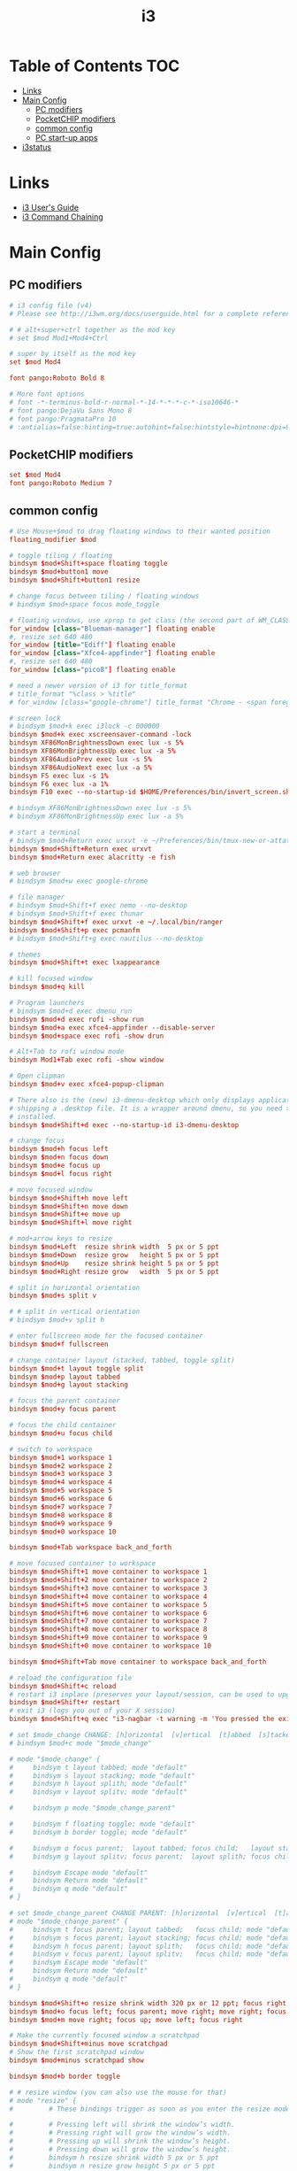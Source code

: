 #+TITLE: i3
#+STARTUP: content
#+PROPERTY: header-args :mkdirp yes

* Table of Contents                                                     :TOC:
 - [[#links][Links]]
 - [[#main-config][Main Config]]
   - [[#pc-modifiers][PC modifiers]]
   - [[#pocketchip-modifiers][PocketCHIP modifiers]]
   - [[#common-config][common config]]
   - [[#pc-start-up-apps][PC start-up apps]]
 - [[#i3status][i3status]]

* Links

 - [[http://i3wm.org/docs/userguide.html][i3 User's Guide]]
 - [[http://i3wm.org/docs/userguide.html#command_chaining][i3 Command Chaining]]

* Main Config

** PC modifiers

  #+BEGIN_SRC conf :tangle (if (not (string-match "chip" (shell-command-to-string "uname -a"))) "~/.i3/config" "no")
    # i3 config file (v4)
    # Please see http://i3wm.org/docs/userguide.html for a complete reference!

    # # alt+super+ctrl together as the mod key
    # set $mod Mod1+Mod4+Ctrl

    # super by itself as the mod key
    set $mod Mod4

    font pango:Roboto Bold 8

    # More font options
    # font -*-terminus-bold-r-normal-*-14-*-*-*-c-*-iso10646-*
    # font pango:DejaVu Sans Mono 8
    # font pango:PragmataPro 10
    # :antialias=false:hinting=true:autohint=false:hintstyle=hintnone:dpi=96
  #+END_SRC

** PocketCHIP modifiers

  #+BEGIN_SRC conf :tangle (if (string-match "chip" (shell-command-to-string "uname -a")) "~/.i3/config" "no")
    set $mod Mod4
    font pango:Roboto Medium 7
  #+END_SRC

** common config

  #+BEGIN_SRC conf :tangle ~/.i3/config
    # Use Mouse+$mod to drag floating windows to their wanted position
    floating_modifier $mod

    # toggle tiling / floating
    bindsym $mod+Shift+space floating toggle
    bindsym $mod+button1 move
    bindsym $mod+Shift+button1 resize

    # change focus between tiling / floating windows
    # bindsym $mod+space focus mode_toggle

    # floating windows, use xprop to get class (the second part of WM_CLASS) or use title=
    for_window [class="Blueman-manager"] floating enable
    #, resize set 640 480
    for_window [title="Ediff"] floating enable
    for_window [class="Xfce4-appfinder"] floating enable
    #, resize set 640 480
    for_window [class="pico8"] floating enable

    # need a newer version of i3 for title_format
    # title_format "%class > %title"
    # for_window [class="google-chrome"] title_format "Chrome - <span foreground='red'>%title</span>"

    # screen lock
    # bindsym $mod+k exec i3lock -c 000000
    bindsym $mod+k exec xscreensaver-command -lock
    bindsym XF86MonBrightnessDown exec lux -s 5%
    bindsym XF86MonBrightnessUp exec lux -a 5%
    bindsym XF86AudioPrev exec lux -s 5%
    bindsym XF86AudioNext exec lux -a 5%
    bindsym F5 exec lux -s 1%
    bindsym F6 exec lux -a 1%
    bindsym F10 exec --no-startup-id $HOME/Preferences/bin/invert_screen.sh

    # bindsym XF86MonBrightnessDown exec lux -s 5%
    # bindsym XF86MonBrightnessUp exec lux -a 5%

    # start a terminal
    # bindsym $mod+Return exec urxvt -e ~/Preferences/bin/tmux-new-or-attatch.sh
    bindsym $mod+Shift+Return exec urxvt
    bindsym $mod+Return exec alacritty -e fish

    # web browser
    # bindsym $mod+w exec google-chrome

    # file manager
    # bindsym $mod+Shift+f exec nemo --no-desktop
    # bindsym $mod+Shift+f exec thunar
    bindsym $mod+Shift+f exec urxvt -e ~/.local/bin/ranger
    bindsym $mod+Shift+p exec pcmanfm
    # bindsym $mod+Shift+g exec nautilus --no-desktop

    # themes
    bindsym $mod+Shift+t exec lxappearance

    # kill focused window
    bindsym $mod+q kill

    # Program launchers
    # bindsym $mod+d exec dmenu_run
    bindsym $mod+d exec rofi -show run
    bindsym $mod+a exec xfce4-appfinder --disable-server
    bindsym $mod+space exec rofi -show drun

    # Alt+Tab to rofi window mode
    bindsym Mod1+Tab exec rofi -show window

    # Open clipman
    bindsym $mod+v exec xfce4-popup-clipman

    # There also is the (new) i3-dmenu-desktop which only displays applications
    # shipping a .desktop file. It is a wrapper around dmenu, so you need that
    # installed.
    bindsym $mod+Shift+d exec --no-startup-id i3-dmenu-desktop

    # change focus
    bindsym $mod+h focus left
    bindsym $mod+n focus down
    bindsym $mod+e focus up
    bindsym $mod+l focus right

    # move focused window
    bindsym $mod+Shift+h move left
    bindsym $mod+Shift+n move down
    bindsym $mod+Shift+e move up
    bindsym $mod+Shift+l move right

    # mod+arrow keys to resize
    bindsym $mod+Left  resize shrink width  5 px or 5 ppt
    bindsym $mod+Down  resize grow   height 5 px or 5 ppt
    bindsym $mod+Up    resize shrink height 5 px or 5 ppt
    bindsym $mod+Right resize grow   width  5 px or 5 ppt

    # split in horizontal orientation
    bindsym $mod+s split v

    # # split in vertical orientation
    # bindsym $mod+v split h

    # enter fullscreen mode for the focused container
    bindsym $mod+f fullscreen

    # change container layout (stacked, tabbed, toggle split)
    bindsym $mod+t layout toggle split
    bindsym $mod+p layout tabbed
    bindsym $mod+g layout stacking

    # focus the parent container
    bindsym $mod+y focus parent

    # focus the child container
    bindsym $mod+u focus child

    # switch to workspace
    bindsym $mod+1 workspace 1
    bindsym $mod+2 workspace 2
    bindsym $mod+3 workspace 3
    bindsym $mod+4 workspace 4
    bindsym $mod+5 workspace 5
    bindsym $mod+6 workspace 6
    bindsym $mod+7 workspace 7
    bindsym $mod+8 workspace 8
    bindsym $mod+9 workspace 9
    bindsym $mod+0 workspace 10

    bindsym $mod+Tab workspace back_and_forth

    # move focused container to workspace
    bindsym $mod+Shift+1 move container to workspace 1
    bindsym $mod+Shift+2 move container to workspace 2
    bindsym $mod+Shift+3 move container to workspace 3
    bindsym $mod+Shift+4 move container to workspace 4
    bindsym $mod+Shift+5 move container to workspace 5
    bindsym $mod+Shift+6 move container to workspace 6
    bindsym $mod+Shift+7 move container to workspace 7
    bindsym $mod+Shift+8 move container to workspace 8
    bindsym $mod+Shift+9 move container to workspace 9
    bindsym $mod+Shift+0 move container to workspace 10

    bindsym $mod+Shift+Tab move container to workspace back_and_forth

    # reload the configuration file
    bindsym $mod+Shift+c reload
    # restart i3 inplace (preserves your layout/session, can be used to upgrade i3)
    bindsym $mod+Shift+r restart
    # exit i3 (logs you out of your X session)
    bindsym $mod+Shift+q exec "i3-nagbar -t warning -m 'You pressed the exit shortcut. Do you really want to exit i3? This will end your X session.' -b 'Yes, exit i3' 'i3-msg exit'"

    # set $mode_change CHANGE: [h]orizontal  [v]ertical  [t]abbed  [s]tacked  [p]arent  [f]loat  [b]order  [g]rid  [o]nly
    # bindsym $mod+c mode "$mode_change"

    # mode "$mode_change" {
    #     bindsym t layout tabbed; mode "default"
    #     bindsym s layout stacking; mode "default"
    #     bindsym h layout splith; mode "default"
    #     bindsym v layout splitv; mode "default"

    #     bindsym p mode "$mode_change_parent"

    #     bindsym f floating toggle; mode "default"
    #     bindsym b border toggle; mode "default"

    #     bindsym o focus parent;  layout tabbed; focus child;   layout stacking; mode "default"
    #     bindsym g layout splitv; focus parent;  layout splith; focus child;     mode "default"

    #     bindsym Escape mode "default"
    #     bindsym Return mode "default"
    #     bindsym q mode "default"
    # }

    # set $mode_change_parent CHANGE PARENT: [h]orizontal  [v]ertical  [t]abbed  [s]tacked
    # mode "$mode_change_parent" {
    #     bindsym t focus parent; layout tabbed;   focus child; mode "default"
    #     bindsym s focus parent; layout stacking; focus child; mode "default"
    #     bindsym h focus parent; layout splith;   focus child; mode "default"
    #     bindsym v focus parent; layout splitv;   focus child; mode "default"
    #     bindsym Escape mode "default"
    #     bindsym Return mode "default"
    #     bindsym q mode "default"
    # }

    bindsym $mod+Shift+o resize shrink width 320 px or 12 ppt; focus right; resize grow width 320 px or 12 ppt; move right
    bindsym $mod+o focus left; focus parent; move right; move right; focus child; resize grow width 320 px or 12 ppt
    bindsym $mod+m move right; focus up; move left; focus right

    # Make the currently focused window a scratchpad
    bindsym $mod+Shift+minus move scratchpad
    # Show the first scratchpad window
    bindsym $mod+minus scratchpad show

    bindsym $mod+b border toggle

    # # resize window (you can also use the mouse for that)
    # mode "resize" {
    #         # These bindings trigger as soon as you enter the resize mode

    #         # Pressing left will shrink the window’s width.
    #         # Pressing right will grow the window’s width.
    #         # Pressing up will shrink the window’s height.
    #         # Pressing down will grow the window’s height.
    #         bindsym h resize shrink width 5 px or 5 ppt
    #         bindsym n resize grow height 5 px or 5 ppt
    #         bindsym e resize shrink height 5 px or 5 ppt
    #         bindsym l resize grow width 5 px or 5 ppt

    #         # same bindings, but for the arrow keys
    #         bindsym Left resize shrink width 5 px or 5 ppt
    #         bindsym Down resize grow height 5 px or 5 ppt
    #         bindsym Up resize shrink height 5 px or 5 ppt
    #         bindsym Right resize grow width 5 px or 5 ppt

    #         # back to normal: Enter or Escape or r
    #         bindsym Escape mode "default"
    #         bindsym Return mode "default"
    #         bindsym r mode "default"
    #         bindsym q mode "default"
    # }
    # bindsym $mod+r mode "resize"

    # # Start i3bar to display a workspace bar (plus the system information i3status
    # # finds out, if available)
    # bar {
    #         status_command i3status
    #         position bottom
    #         separator_symbol "   "
    #         workspace_buttons yes
    #         tray_padding 2
    #         tray_output none
    #         colors {
    #                background #25252d
    #                statusline #5f676a
    #                separator #969696
    #                focused_workspace  #2196f3 #2196f3 #e7eaed
    #                active_workspace   #e7eaed #e7eaed #3f51b5
    #                inactive_workspace #e7eaed #e7eaed #969696
    #                urgent_workspace   #e7eaed #ff9388 #e7eaed
    #                binding_mode       #e7eaed #ff9388 #e7eaed
    #         }
    # }

    # # Old Border Settings
    # # border style for new windows: normal or pixel <<size>>
    # # new_window normal
    # new_window pixel 1
    # # hide_edge_borders none|vertical|horizontal|both
    # hide_edge_borders none

    for_window [class="^.*"] border pixel 2

    # gaps inner 0
    # gaps outer 0
    # smart_gaps off

    # class                 border  backgr. text    indicator child_border
    # # numix chrome theme
    # client.focused          #2d2d2d #2d2d2d #00ffff #9575cd   #aa00ff
    # # last focused split
    # client.focused_inactive #424242 #424242 #969696 #292d2e   #222222
    # client.unfocused        #969696 #969696 #2d2d2d #484e50   #5f676a

    # # bright blue
    # # class                 border  backgr. text    indicator child_border
    # client.focused          #aae3fa #aae3fa #2196f3 #3f51b5   #FFFFFF
    # client.focused_inactive #FFFFFF #FFFFFF #37a4d6 #FFFFFF   #FFFFFF
    # client.unfocused        #FFFFFF #FFFFFF #EEEEEE #FFFFFF   #FFFFFF
    # client.urgent           #FFFFFF #ff9388 #ffffff #ff9388   #ff9388
    # client.background       #FFFFFF

    # # numix gray
    # # class                 border  backgr. text    indicator child_border
    # client.focused          #424242 #424242 #aae3fa #37a4d6   #424242
    # client.focused_inactive #2d2d2d #2d2d2d #37a4d6 #444444   #2d2d2d
    # client.unfocused        #2d2d2d #2d2d2d #777777 #444444   #2d2d2d
    # client.urgent           #2f343a #d64937 #ffffff #d64937   #d64937
    # client.background       #37474F

    # # numix blue
    # # class                 border  backgr. text    indicator child_border
    # client.focused          #37a4d6 #37a4d6 #2d2d2d #aae3fa   #37a4d6
    # client.focused_inactive #2d2d2d #2d2d2d #37a4d6 #444444   #2d2d2d
    # client.unfocused        #2d2d2d #2d2d2d #777777 #444444   #2d2d2d
    # client.urgent           #2f343a #d64937 #ffffff #d64937   #d64937
    # client.background       #37474F

    # # numix green
    # # class                 border  backgr. text    indicator child_border
    # client.focused          #0f9d58 #0f9d58 #2d2d2d #17f288   #0f9d58
    # client.focused_inactive #2d2d2d #2d2d2d #0f9d58 #444444   #2d2d2d
    # client.unfocused        #2d2d2d #2d2d2d #777777 #444444   #2d2d2d
    # client.urgent           #2f343a #d64937 #ffffff #d64937   #d64937
    # client.background       #37474F

    # # numix red
    # client.focused          #d64937 #d64937 #2d2d2d #ff9388   #d64937
    # client.focused_inactive #2d2d2d #2d2d2d #d64937 #444444   #2d2d2d
    # client.unfocused        #2d2d2d #2d2d2d #777777 #444444   #2d2d2d
    # client.urgent           #2f343a #ff3e2b #ffffff #ff3e2b   #ff3e2b
    # client.background       #37474F

    # Other Colors
    # bright blue
    # client.focused          #2196f3 #2196f3 #ffffff #9575cd   #aa00ff
    # client.focused_inactive #3f51b5 #3f51b5 #ffffff #484e50   #5f676a

    # # bright blue background matching default chrome theme
    # # class                 border  backgr. text    indicator child_border
    # # client.focused          #2196f3 #2196f3 #e7eaed #aa00ff   #2196f3
    # # client.focused          #5657f5 #5657f5 #e7eaed #aa00ff   #5657f5
    # client.focused          #0f9d58 #0f9d58 #e7eaed #17f288   #0f9d58
    # client.focused_inactive #e7eaed #e7eaed #0f9d58 #5f676a   #e7eaed
    # client.unfocused        #e7eaed #e7eaed #969696 #e7eaed   #e7eaed
    # client.urgent           #e7eaed #ff9388 #e7eaed #ff9388   #ff9388
    # client.background       #e7eaed

    # # Qogir-ubuntu: dark w/ text color highlight
    # # class                 border  backgr. text    indicator child_border
    # client.focused          #282a33 #282a33 #fb8441 #fb8441   #282a33
    # client.focused_inactive #282a33 #282a33 #7c828d #282a33   #282a33
    # client.unfocused        #282a33 #282a33 #7c828d #282a33   #282a33
    # client.urgent           #282a33 #282a33 #ef5350 #282a33   #282a33
    # client.background       #282a33

    # Qogir-manjaro: dark w/ text color highlight
    # class                 border  backgr. text    indicator child_border
    client.focused          #282a33 #282a33 #2eb398 #2eb398   #2eb398
    client.focused_inactive #282a33 #282a33 #7c828d #282a33   #282a33
    client.unfocused        #282a33 #282a33 #7c828d #282a33   #282a33
    client.urgent           #282a33 #282a33 #ef5350 #282a33   #282a33
    client.background       #282a33

    # # Qogir-theme orange: dark w/ text color highlight
    # # class                 border  backgr. text    indicator child_border
    # client.focused          #fb8441 #282a33 #fb8441 #fb8441   #fb8441
    # client.focused_inactive #282a33 #282a33 #bc693d #282a33   #282a33
    # client.unfocused        #282a33 #282a33 #7c828d #282a33   #282a33
    # client.urgent           #282a33 #282a33 #ef5350 #282a33   #282a33
    # client.background       #282a33

    # # Layan gray highlights
    # # class                 border  backgr. text    indicator child_border
    # client.focused          #969696 #969696 #25252d #aae3fa   #969696
    # client.focused_inactive #5f676a #5f676a #969696 #969696   #5f676a
    # client.unfocused        #25252d #25252d #969696 #25252d   #25252d
    # client.urgent           #25252d #ff9388 #25252d #ff9388   #ff9388
    # client.background       #25252d

    # # bright blue background
    # # class                 border  backgr. text    indicator child_border
    # client.focused          #2196f3 #2196f3 #f5f5f5 #aa00ff   #2196f3
    # client.focused_inactive #3f51b5 #3f51b5 #f5f5f5 #5f676a   #3f51b5
    # client.unfocused        #f5f5f5 #f5f5f5 #969696 #f5f5f5   #f5f5f5
    # client.urgent           #f5f5f5 #ff9388 #f5f5f5 #ff9388   #ff9388
    # client.background       #f5f5f5

    # # class                 border  backgr. text    indicator child_border
    # client.focused          #2196f3 #2196f3 #2d2d2d #aa00ff   #2196f3
    # client.focused_inactive #2d2d2d #2d2d2d #2196f3 #444444   #2d2d2d
    # client.unfocused        #2d2d2d #2d2d2d #777777 #444444   #2d2d2d
    # client.urgent           #2f343a #ff9388 #ffffff #ff9388   #ff9388
    # client.background       #37474F

    # # bright blue text w/ gray background
    # # class                 border  backgr. text    indicator child_border
    # client.focused          #cccccc #cccccc #2196f3 #aa00ff   #2196f3
    # client.focused_inactive #cccccc #cccccc #3f51b5 #5f676a   #3f51b5
    # client.unfocused        #f5f5f5 #f5f5f5 #969696 #f5f5f5   #f5f5f5
    # client.urgent           #f5f5f5 #ff9388 #f5f5f5 #ff9388   #ff9388
    # client.background       #f5f5f5

    # grayish
    # client.focused          #607d8b #607d8b #ffffff #9575cd   #aa00ff
    # client.focused_inactive #455a64 #455a64 #ffffff #484e50   #5f676a

    # flatui green/teal
    # client.focused          #1abc9c #1abc9c #ffffff #9575cd   #aa00ff
    # client.focused_inactive #8cddcd #8cddcd #ffffff #484e50   #5f676a

    # client.placeholder      #000000 #0c0c0c #ffffff #000000   #0c0c0c
  #+END_SRC

** PC start-up apps

  #+BEGIN_SRC conf :tangle (if (not (string-match "chip" (shell-command-to-string "uname -a"))) "~/.i3/config" "no")
    exec --no-startup-id xset r rate 200 30
    exec --no-startup-id feh --bg-fill $HOME/Pictures/autum.jpg

    # exec nm-applet
    # exec blueman-applet

    exec xfce4-clipman

    # exec cinnamon-settings-daemon # use lxappearance instead

    exec xscreensaver

    # exec --no-startup-id xinput set-prop "anthony’s trackpad" "Synaptics Two-Finger Scrolling" 1, 1
    # exec --no-startup-id xinput set-prop "anthony’s trackpad" "Synaptics Scrolling Distance" -156, -156
  #+END_SRC

* i3status

  #+NAME: interface
  #+BEGIN_SRC sh :cache yes
    ls /proc/sys/net/ipv4/conf/ | grep -v -E '(all|lo|default)' | head -n1
  #+END_SRC

  #+BEGIN_SRC conf :tangle ~/.i3status.conf :noweb tangle
    # i3status configuration file.
    # see "man i3status" for documentation.

    # It is important that this file is edited as UTF-8.
    # The following line should contain a sharp s:
    # ß
    # If the above line is not correctly displayed, fix your editor first!

    general {
            colors = true
            interval = 5
            markup = "pango"
    }

    # order += "disk /"
    # order += "run_watch DHCP"
    # order += "run_watch VPN"
    order += "wireless wlan0"
    order += "ethernet <<interface()>>"
    # order += "ipv6"
    # order += "battery 0"
    order += "load"
    order += "tztime local"

    wireless wlan0 {
            format_up = "wifi: (%quality at %essid) %ip"
            format_down = "wifi: down"
    }

    ethernet <<interface()>> {
            # if you use %speed, i3status requires root privileges
            format_up = "<<interface()>>: %ip (%speed)"
            format_down = "<<interface()>>: down"
    }

    battery 0 {
            format = "%status %percentage %remaining"
    }

    run_watch DHCP {
            pidfile = "/var/run/dhclient*.pid"
    }

    run_watch VPN {
            pidfile = "/var/run/vpnc/pid"
    }

    tztime local {
       format = "<span font_weight='bold' foreground='#aae3fa'>%time</span>"
       format_time = "📅 %Y-%m-%d  🕒 %H:%M"
    }
    # <span size='large'>📅</span> <span font_family='Roboto Light'>%A %B %d %Y</span>  <span size='large'>🕒</span> <span font_family='Roboto Medium'>%R</span>

    load {
            format = "%1min"
    }

    disk "/" {
            format = "%avail"
    }
  #+END_SRC


